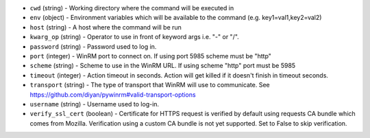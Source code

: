 .. NOTE: This file has been generated automatically, do not manually edit it.
         If you want to update runner parameters, make your changes to the
         runner YAML files in st2/contrib/runners/ and then run

         make docs

         to regenerate the documentation for runners.


* ``cwd`` (string) - Working directory where the command will be executed in
* ``env`` (object) - Environment variables which will be available to the command (e.g. key1=val1,key2=val2)
* ``host`` (string) - A host where the command will be run
* ``kwarg_op`` (string) - Operator to use in front of keyword args i.e. "-" or "/".
* ``password`` (string) - Password used to log in.
* ``port`` (integer) - WinRM port to connect on. If using port 5985 scheme must be "http"
* ``scheme`` (string) - Scheme to use in the WinRM URL. If using scheme "http" port must be 5985
* ``timeout`` (integer) - Action timeout in seconds. Action will get killed if it doesn't finish in timeout seconds.
* ``transport`` (string) - The type of transport that WinRM will use to communicate. See https://github.com/diyan/pywinrm#valid-transport-options
* ``username`` (string) - Username used to log-in.
* ``verify_ssl_cert`` (boolean) - Certificate for HTTPS request is verified by default using requests CA bundle which comes from Mozilla. Verification using a custom CA bundle is not yet supported. Set to False to skip verification.